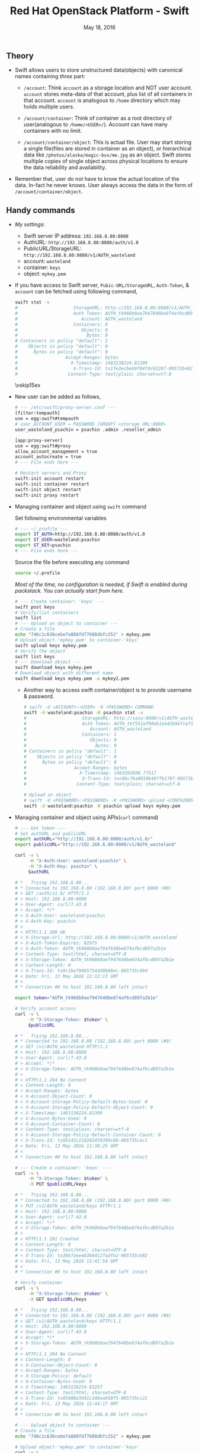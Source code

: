 #+TITLE: Red Hat OpenStack Platform - Swift
#+DATE: May 18, 2016
#+OPTIONS: texht:t
#+OPTIONS: toc:nil email:t
#+LATEX_CLASS: article
#+LATEX_CLASS_OPTIONS:
#+LATEX_HEADER_EXTRA:
#+LaTeX_HEADER: \usepackage[a4paper, total={6in, 10in}]{geometry}
#+LaTeX_HEADER: \usepackage[utf8]{inputenc}
#+LaTeX_HEADER: \usepackage[english]{babel}

#+LaTeX_HEADER: \usepackage{minted}
#+LaTeX_HEADER: \usemintedstyle{emacs}

#+LaTeX_HEADER: \renewcommand{\familydefault}{\rmdefault}
#+LaTeX_HEADER: \usepackage[usenames, dvipsnames]{color}
#+LaTeX_HEADER: \pagenumbering{arabic}
#+LaTeX_HEADER: \usepackage{hyperref}
#+LaTeX_HEADER: \hypersetup{colorlinks=true, linkcolor=blue, filecolor=magenta, urlcolor=cyan}
#+LaTeX_HEADER: \urlstyle{same}

** Theory
   - Swift allows users to store unstructured data(objects) with
     canonical names containing /three/ part:
      - =/account=: Think =account= as a storage location and NOT user
        account. =account= stores meta-data of that account, plus list
        of all containers in that account. =account= is analogous to
        =/home= directory which may holds multiple users.

      - =/account/container=: Think of container as a root directory
        of user(analogous to =/home/<USER>/=). Account can have many
        containers with no limit.

      - =/account/container/object=: This is actual file. User may
        start storing a single file(files are stored in container as
        an object), or hierarchical data like \newline
        =/photos/alaska/magic-bus/me.jpg= as an object. Swift stores
        multiple copies of single object across physical locations to
        ensure the data reliability and availability.

   - Remember that, user do not have to know the actual location of the
     data. In-fact he never knows. User always access the data in the
     form of =/account/container/object=.

** Handy commands
   - /My settings/:
     - Swift server IP address: \hfill =192.168.8.80:8080=
     - AuthURL: \hfill =http://192.168.8.80:8080/auth/v1.0=
     - PublicURL/StorageURL: \hfill =http://192.168.8.80:8080/v1/AUTH_wasteland=
     - account: \hfill =wasteland=
     - container: \hfill =keys=
     - object: \hfill =mykey.pem=

   - If you have access to Swift server, =Pubic-URL/StorageURL=,
     =Auth-Token=, & =account= can be fetched using following command,
     #+BEGIN_SRC sh
       swift stat -v
       #                     StorageURL: http://192.168.8.80:8080/v1/AUTH_wasteland
       #                     Auth Token: AUTH_tk968b0ae7947640be874af6cd897a2b1e
       #                        Account: AUTH_wasteland
       #                     Containers: 0
       #                        Objects: 0
       #                          Bytes: 0
       # Containers in policy "default": 1
       #    Objects in policy "default": 0
       #      Bytes in policy "default": 0
       #                  Accept-Ranges: bytes
       #                    X-Timestamp: 1463138224.81309
       #                     X-Trans-Id: tx1fe3ecbeb9f04fdc92287-005735e92c
       #                   Content-Type: text/plain; charset=utf-8
     #+END_SRC

     \vskip15ex

   - New user can be added as follows,
     #+BEGIN_SRC sh
       # --- /etc/swift/proxy-server.conf ---
       [filter:tempauth]
       use = egg:swift#tempauth
       # user_ACCOUNT_USER = PASSWORD [GROUP] <storage URL:8080>
       user_wasteland_psachin = psachin .admin .reseller_admin

       [app:proxy-server]
       use = egg:swift#proxy
       allow_account_management = true
       account_autocreate = true
       # --- File ends here ---

       # Restart servers and Proxy
       swift-init account restart
       swift-init container restart
       swift-init object restart
       swift-init proxy restart
     #+END_SRC
   - Managing container and object using =swift= command

     Set following environmental variables
     #+BEGIN_SRC sh
       # --- ~/.profile ---
       export ST_AUTH=http://192.168.8.80:8080/auth/v1.0
       export ST_USER=wasteland:psachin
       export ST_KEY=psachin
       # --- File ends here ---
     #+END_SRC

     Source the file before executing any command
     #+BEGIN_SRC sh
       source ~/.profile
     #+END_SRC

     /Most of the time, no configuration is needed, if Swift is
     enabled during packstack. You can actually start from here./
     #+BEGIN_SRC sh
       # --- Create container: 'keys' ---
       swift post keys
       # Verify/list containers
       swift list
       # --- Upload an object to container ---
       # Create a file
       echo "746c1c636cebe7a888fd77688dbfc252" > mykey.pem
       # Upload object-'mykey.pem' to container-'keys'
       swift upload keys mykey.pem
       # Verify the object
       swift list keys
       # --- Download object ---
       swift download keys mykey.pem
       # Download object with different name
       swift download keys mykey.pem -o mykey2.pem
     #+END_SRC

     - Another way to access swift container/object is to provide
       username & password.
       #+BEGIN_SRC sh
         # swift -U <ACCOUNT>:<USER> -K <PASSWORD> COMMAND
         swift -U wasteland:psachin -K psachin stat -v
         #                     StorageURL: http://saio:8080/v1/AUTH_wasteland
         #                     Auth Token: AUTH_tkf551ef98eb1e442b9efcef1261d87c64
         #                        Account: AUTH_wasteland
         #                     Containers: 1
         #                        Objects: 0
         #                          Bytes: 0
         # Containers in policy "default": 1
         #    Objects in policy "default": 0
         #      Bytes in policy "default": 0
         #                  Accept-Ranges: bytes
         #                    X-Timestamp: 1463292608.77517
         #                     X-Trans-Id: txc8bc7ba0659b497fb170f-00573b0ff4
         #                   Content-Type: text/plain; charset=utf-8

         # Upload an object
         # swift -U <PASSWORD>:<PASSWORD> -K <PASSWORD> upload <CONTAINER> <file/object>
         swift -U wasteland:psachin -K psachin upload keys mykey.pem
       #+END_SRC
   - Managing container and object using APIs(=curl= command)
     #+BEGIN_SRC sh
       # --- Get token ---
       # Set authURL and publicURL
       export authURL="http://192.168.8.80:8080/auth/v1.0/"
       export publicURL="http://192.168.8.80:8080/v1/AUTH_wasteland"

       curl -v \
            -H "X-Auth-User: wasteland:psachin" \
            -H "X-Auth-Key: psachin" \
            $authURL

       # *   Trying 192.168.8.80...
       # * Connected to 192.168.8.80 (192.168.8.80) port 8080 (#0)
       # > GET /auth/v1.0/ HTTP/1.1
       # > Host: 192.168.8.80:8080
       # > User-Agent: curl/7.43.0
       # > Accept: */*
       # > X-Auth-User: wasteland:psachin
       # > X-Auth-Key: psachin
       # >
       # < HTTP/1.1 200 OK
       # < X-Storage-Url: http://192.168.8.80:8080/v1/AUTH_wasteland
       # < X-Auth-Token-Expires: 82975
       # < X-Auth-Token: AUTH_tk968b0ae7947640be874af6cd897a2b1e
       # < Content-Type: text/html; charset=UTF-8
       # < X-Storage-Token: AUTH_tk968b0ae7947640be874af6cd897a2b1e
       # < Content-Length: 0
       # < X-Trans-Id: tx9c1bef9065754dd9b68ec-005735c49d
       # < Date: Fri, 13 May 2016 12:12:13 GMT
       # <
       # * Connection #0 to host 192.168.8.80 left intact

       export token="AUTH_tk968b0ae7947640be874af6cd897a2b1e"

       # Verify account access
       curl -v \
            -H "X-Storage-Token: $token" \
            $publicURL

       # *   Trying 192.168.8.80...
       # * Connected to 192.168.8.80 (192.168.8.80) port 8080 (#0)
       # > GET /v1/AUTH_wasteland HTTP/1.1
       # > Host: 192.168.8.80:8080
       # > User-Agent: curl/7.43.0
       # > Accept: */*
       # > X-Storage-Token: AUTH_tk968b0ae7947640be874af6cd897a2b1e
       # >
       # < HTTP/1.1 204 No Content
       # < Content-Length: 0
       # < Accept-Ranges: bytes
       # < X-Account-Object-Count: 0
       # < X-Account-Storage-Policy-Default-Bytes-Used: 0
       # < X-Account-Storage-Policy-Default-Object-Count: 0
       # < X-Timestamp: 1463138224.81309
       # < X-Account-Bytes-Used: 0
       # < X-Account-Container-Count: 0
       # < Content-Type: text/plain; charset=utf-8
       # < X-Account-Storage-Policy-Default-Container-Count: 0
       # < X-Trans-Id: tx95142c218202459399c88-005735cac1
       # < Date: Fri, 13 May 2016 12:38:25 GMT
       # <
       # * Connection #0 to host 192.168.8.80 left intact

       # --- Create a container: 'keys' ---
       curl -v \
            -H "X-Storage-Token: $token" \
            -X PUT $publicURL/keys

       # *   Trying 192.168.8.80...
       # * Connected to 192.168.8.80 (192.168.8.80) port 8080 (#0)
       # > PUT /v1/AUTH_wasteland/keys HTTP/1.1
       # > Host: 192.168.8.80:8080
       # > User-Agent: curl/7.43.0
       # > Accept: */*
       # > X-Storage-Token: AUTH_tk968b0ae7947640be874af6cd897a2b1e
       # >
       # < HTTP/1.1 201 Created
       # < Content-Length: 0
       # < Content-Type: text/html; charset=UTF-8
       # < X-Trans-Id: tx39b7aee463b64127adfe2-005735cb92
       # < Date: Fri, 13 May 2016 12:41:54 GMT
       # <
       # * Connection #0 to host 192.168.8.80 left intact

       # Verify container
       curl -v \
            -H "X-Storage-Token: $token" \
            -X GET $publicURL/keys

       # *   Trying 192.168.8.80...
       # * Connected to 192.168.8.80 (192.168.8.80) port 8080 (#0)
       # > GET /v1/AUTH_wasteland/keys HTTP/1.1
       # > Host: 192.168.8.80:8080
       # > User-Agent: curl/7.43.0
       # > Accept: */*
       # > X-Storage-Token: AUTH_tk968b0ae7947640be874af6cd897a2b1e
       # >
       # < HTTP/1.1 204 No Content
       # < Content-Length: 0
       # < X-Container-Object-Count: 0
       # < Accept-Ranges: bytes
       # < X-Storage-Policy: default
       # < X-Container-Bytes-Used: 0
       # < X-Timestamp: 1463138224.83257
       # < Content-Type: text/html; charset=UTF-8
       # < X-Trans-Id: tx05408e3d41c246ea930f5-005735cc21
       # < Date: Fri, 13 May 2016 12:44:17 GMT
       # <
       # * Connection #0 to host 192.168.8.80 left intact

       # --- Upload object to container ---
       # Create a file
       echo "746c1c636cebe7a888fd77688dbfc252" > mykey.pem

       # Upload object-'mykey.pem' to container-'keys'
       curl -v \
            -H "X-Storage-Token: $token" \
            -X PUT $publicURL/keys/mykey.pem -T mykey.pem

       # *   Trying 192.168.8.80...
       # * Connected to 192.168.8.80 (192.168.8.80) port 8080 (#0)
       # > PUT /v1/AUTH_wasteland/keys/mykey.pem HTTP/1.1
       # > Host: 192.168.8.80:8080
       # > User-Agent: curl/7.43.0
       # > Accept: */*
       # > X-Storage-Token: AUTH_tk968b0ae7947640be874af6cd897a2b1e
       # > Content-Length: 43
       # > Expect: 100-continue
       # >
       # < HTTP/1.1 100 Continue
       # * We are completely uploaded and fine
       # < HTTP/1.1 201 Created
       # < Last-Modified: Fri, 13 May 2016 12:53:00 GMT
       # < Content-Length: 0
       # < Etag: 640ebd176639fb6ef9a3227770ee7b17
       # < Content-Type: text/html; charset=UTF-8
       # < X-Trans-Id: txf33923d6fbfe4523b4451-005735ce2b
       # < Date: Fri, 13 May 2016 12:52:59 GMT
       # <
       # * Connection #0 to host 192.168.8.80 left intact

       # Download an object
       curl -v \
            -H "X-Storage-Token: $token" \
            -X GET $publicURL/keys/mykey.pem > mykey.pem

       # *   Trying 192.168.8.80...
       #   % Total    % Received % Xferd  Average Speed   Time    Time     Time  Current
       #                                  Dload  Upload   Total   Spent    Left  Speed
           #   0     0    0     0    0     0      0      0 --:--:-- --:--:-- --:--:-- 0* \
       #                          Connected to 192.168.8.80 (192.168.8.80) port 8080 (#0)
       # > GET /v1/AUTH_wasteland/keys/mykey.pem HTTP/1.1
       # > Host: 192.168.8.80:8080
       # > User-Agent: curl/7.43.0
       # > Accept: */*
       # > X-Storage-Token: AUTH_tk968b0ae7947640be874af6cd897a2b1e
       # >
       # < HTTP/1.1 200 OK
       # < Content-Length: 43
       # < Accept-Ranges: bytes
       # < Last-Modified: Fri, 13 May 2016 12:53:00 GMT
       # < Etag: 640ebd176639fb6ef9a3227770ee7b17
       # < X-Timestamp: 1463143979.89953
       # < Content-Type: application/octet-stream
       # < X-Trans-Id: tx6b14a272331b4bc6937db-005735cef1
       # < Date: Fri, 13 May 2016 12:56:17 GMT
       # <
       # { [43 bytes data]
       # 100    43  100    43    0     0   2748      0 --:--:-- --:--:-- --:--:--  2866
       # * Connection #0 to host 192.168.8.80 left intact
     #+END_SRC

   - Get statistics
     #+BEGIN_SRC sh
       # Auth related information
       swift auth
       # export OS_STORAGE_URL=http://192.168.8.80:8080/v1/AUTH_wasteland
       # export OS_AUTH_TOKEN=AUTH_tkf551ef98eb1e442b9efcef1261d87c64

       swift auth -v
       # export ST_AUTH=http://192.168.8.80:8080/auth/v1.0
       # export ST_USER=wasteland:psachin
       # export ST_KEY=psachin

       # To obtain Storage URL and Auth-Token
       swift stat -v

       # Get statistics of container and/or object
       swift stat [container]
       swift stat [container] [object]

       # Retrive capability of proxy
       swift capabilities
       # Core: swift
       #  Options:
       #   account_autocreate: True
       #   account_listing_limit: 10000
       #   allow_account_management: True
       #   container_listing_limit: 10000
       #   extra_header_count: 0
       #   max_account_name_length: 256
       #   max_container_name_length: 256
       #   max_file_size: 5368709122
       #   max_header_size: 8192
       #   max_meta_count: 90
       #   max_meta_name_length: 128
       #   max_meta_overall_size: 4096
       #   max_meta_value_length: 256
       #   max_object_name_length: 1024
       #   policies: [{u'default': True, u'name': u'default', u'aliases': u'default'}]
       #   strict_cors_mode: True
       #   version: 2.7.1.dev83
       # Additional middleware: bulk_delete
       #  Options:
       #   max_deletes_per_request: 10000
       #   max_failed_deletes: 1000
       # Additional middleware: bulk_upload
       #  Options:
       #   max_containers_per_extraction: 10000
       #   max_failed_extractions: 1000
       # Additional middleware: container_sync
       #  Options:
       #   realms: {u'TEST': {u'clusters': {u'SAIO': {u'current': True}}}}
       # Additional middleware: slo
       #  Options:
       #   max_manifest_segments: 1000
       #   max_manifest_size: 2097152
       #   min_segment_size: 1
       # Additional middleware: staticweb
       # Additional middleware: tempauth
       #  Options:
       #   account_acls: True
       # Additional middleware: tempurl
       #  Options:
       #   incoming_allow_headers: []
       #   incoming_remove_headers: [u'x-timestamp']
       #   methods: [u'GET', u'HEAD', u'PUT', u'POST', u'DELETE']
       #   outgoing_allow_headers: [u'x-object-meta-public-*']
       #   outgoing_remove_headers: [u'x-object-meta-*']

       # List container's details(Similar to `ls -lh`)
       swift list --lh [container]
     #+END_SRC

   - Object versioning

     When an object is overwritten, it's older version is lost, but
     there is a way we can store older version(s) of an object, no
     matter how many times is was overwritten.

     To enable object versioning, set =allow_versions= option to
     =true= in container configuration file.
     #+BEGIN_SRC sh
       # --- /etc/swift/container-server.conf ---
       [app:container-server]
       allow_versions = true
       # --- File ends here ---

       # --- Create containers ---
       # Create 'archive' container to hold 'current' container's object versions
       swift post archive

       # Now create 'current' container with header 'X-Versions-Location'
       # pointing to 'archive'
       swift post current -H "X-Versions-Location: archive"

       # --- Other similar ways(Optional) ---
       # May also define content length at the time of creating a container
       swift post archive -H "content-length: 0"
       swift post current -H "content-length: 0" -H "X-Versions-Location: archive"

       # And also specify Read ACL(World readable) during container creation
       swift post -r ".r:*" archive -H "content-length: 0"
       swift post -r ".r:*" current -H "content-length: 0" -H "X-Versions-Location: archive"
       # --- xxx ---
     #+END_SRC

   - Managing container's quota
     #+BEGIN_SRC sh
       # Limit maximum of 2 objects in container 'keys'
       swift post -H "X-Container-Meta-Quota-Count: 2" keys

       # Max size of an object should be not more than 512 bytes in container 'keys'
       swift post -H "X-Container-Meta-Quota-Bytes: 512" keys
     #+END_SRC

     \vskip30ex

** Swift Ring
   - Data structure
   - Describes your cluster
   - One ring each for =account=, =container=, & =object=
     #+BEGIN_SRC sh
       # swift-ring-builder account.builder create <PartitionPower> <Replicas> <MinPartHrs>

       cd /etc/swift/
       swift-ring-builder account.builder create 10 3 1
       swift-ring-builder container.builder create 10 3 1
       swift-ring-builder object.builder create 10 3 1
     #+END_SRC

   - How to decide value of Partition Power?

     Assume that I have a system with 4 drives right now, but the
     maximum drives I can go up-to is 10.
     #+BEGIN_SRC sh
       # Partition Power
       2^part_power > (Nos. of drives you think you will have at-scale) * 100

       # I may have 10 drives in future
       2^part_power > 10 * 100
       2^part_power > 1000
       2^10 > 1000
       1024 > 1000  # 2^10 = 1024 just goes above 1000, which is perfect.
     #+END_SRC

   - Calculate Partition Power(Python snippet)
     #+BEGIN_SRC python -n
       from math import log2, ceil
       print(ceil(log2(10 * 100)))  # 10 <- Partition Power
     #+END_SRC

** Additional notes
   /Swift/ consistency processes:
   - /Auditor/: Will walk through the storage nodes, read the data and
     the checksum, ensure the checksum matched with the database
     checksum. If the checksum didn't match, the data is moved to the
     Quarantine.
   - /Replicator/: The replicator, will also scan each drive and
     ensures that the replicas of data is stored where is supposed to
     live. If it does not finds the data in that place(may be the
     data, due to corruption was moved to Quarantine), it will push
     the data to that place.

** Slides notes

- Multiple HDD, where is my data store?
- HDD failure
- Storage problem

- Ownership of your data
- Access to data, HTTP, FTP, ReST
  - Mobile, Laptop..

- Swift
  - loosely tied to storage media
  - Scalable
  - Direct client access


- Terminology
  - Proxy: provides API access/ Coordinates requests to storage
    servers
  - Account: user namespace
  - Container: User defined segment of an account(root directory)
  - Object: Actual data

- Flow
  Proxy request -> Storage nodes(account, container, obj)

- Data placement
  - triple replication by default(as unique as possible)
  - Show Region/Zone pic

- Drive failures
  1. Umount failing drive
  2. Replicate/rebalance data

- Server failures
  1. Network, Power
  2. New data that is to be written will be placed elsewhere within a
     cluster/server
  3. Rebalancing happens

- Currupt data
  1. Stores checksum of the data with data itself
  2. Matches checksum of data periodically
     - If checksum doesnt match, the object is quarantined and the
       replication process rebalances the data/object

- Storage policies
  - Decide where you want to store data
    - Between swift clusters
    - Subset of hardware
  - Erasure coding <- Data availability policies
    - Based in frequency of access

- Erasure Codes
  - [[https://www.youtube.com/watch?v=kH3DXMKlEr8]]
  - [[https://www.youtube.com/watch?v=GDNK1S4FJBQ]]

- ACLs
  - Container ACL
    #+BEGIN_SRC sh
      # World readable
      swift post -r ".r:*" photos

      # Allow .welcome.com but deny .noisy.com
      swift post -r ".r:*.welcome.com,.r:-noisy.com" photos

      # Enable object listing within a container
      swift post -r ".r:*,.rlistings" photos
    #+END_SRC

    \vskip20ex

- Hashing
  - Swift hashing function
    #+BEGIN_SRC python -n
      # Swift hashing is based on MD5
      # hash(path) = md5(path + per-cluster suffix)

      # Python snippet to know on which drive the object will be stored,
      # assuming I have 4 drives
      from hashlib import md5

      m = md5()
      m.update("/account/container/object")  # Hypothetical path
      digest = m.hexdigest()
      print(digest)

      # hex to int
      hex2int = int(digest, 16)
      print(hex2int)
      # digest % (number of drives) = Drive number
      print(hex2int % 4)  # 2
    #+END_SRC

** Links
   - [[https://gitlab.cee.redhat.com/psachin/bootcamp]]
   - HTML version of this\footnote[1]{Made with Love, \LaTeX, \& GNU Emacs} doc is available at: \newline
     https://gitlab.cee.redhat.com/psachin/bootcamp/blob/master/2016/scripts/notes.org
   - Slides: [[https://redhat.slides.com/psachin/rhosp-swift-2016]]


